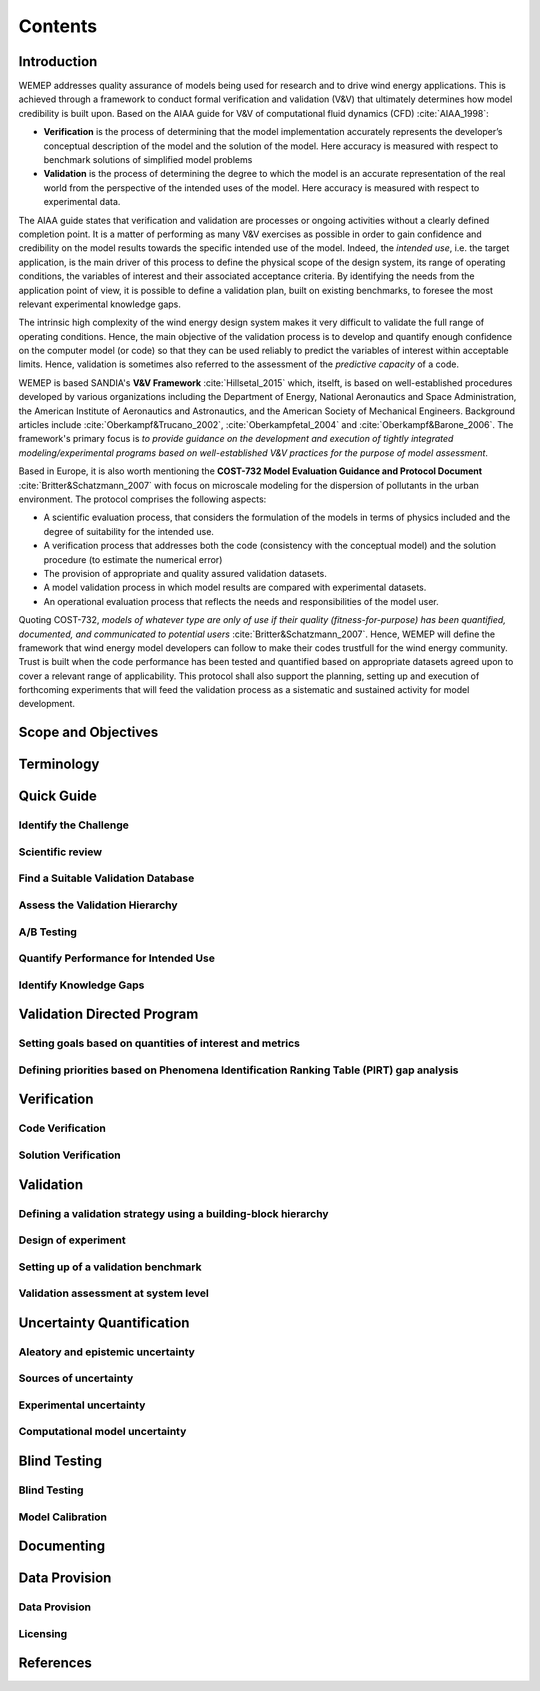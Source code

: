 Contents
========

Introduction
------------
WEMEP addresses quality assurance of models being used for research and to drive wind energy applications. This is achieved through a framework to conduct formal verification and validation (V&V) that ultimately determines how model credibility is built upon. Based on the AIAA guide for V&V of computational fluid dynamics (CFD) :cite:`AIAA_1998`: 

* **Verification** is the process of determining that the model implementation accurately represents the developer’s conceptual description of the model and the solution of the model. Here accuracy is measured with respect to benchmark solutions of simplified model problems

* **Validation** is the process of determining the degree to which the model is an accurate representation of the real world from the perspective of the intended uses of the model. Here accuracy is measured with respect to experimental data.

The AIAA guide states that verification and validation are processes or ongoing activities without a clearly defined completion point. It is a matter of performing as many V&V exercises as possible in order to gain confidence and credibility on the model results towards the specific intended use of the model. Indeed, the *intended use*, i.e. the target application, is the main driver of this process to define the physical scope of the design system, its range of operating conditions, the variables of interest and their associated acceptance criteria. By identifying the needs from the application point of view, it is possible to define a validation plan, built on existing benchmarks, to foresee the most relevant experimental knowledge gaps.

The intrinsic high complexity of the wind energy design system makes it very difficult to validate the full range of operating conditions. Hence, the main objective of the validation process is to develop and quantify enough confidence on the computer model (or code) so that they can be used reliably to predict the variables of interest within acceptable limits. Hence, validation is sometimes also referred to the assessment of the *predictive capacity* of a code.       

WEMEP is based SANDIA's **V&V Framework** :cite:`Hillsetal_2015` which, itselft, is based on well-established procedures developed by various organizations including the Department of Energy, National Aeronautics and Space Administration, the American Institute of Aeronautics and Astronautics, and the American Society of Mechanical Engineers. Background articles include :cite:`Oberkampf&Trucano_2002`, :cite:`Oberkampfetal_2004` and :cite:`Oberkampf&Barone_2006`. The framework's primary focus is *to provide guidance on the development and execution of tightly integrated modeling/experimental programs based on well-established V&V practices for the purpose of model assessment*.

Based in Europe, it is also worth mentioning the **COST-732 Model Evaluation Guidance and Protocol Document** :cite:`Britter&Schatzmann_2007` with focus on microscale modeling for the dispersion of pollutants in the urban environment. The protocol comprises the following aspects:

* A scientific evaluation process, that considers the formulation of the models in terms of physics included and the degree of suitability for the intended use. 
* A verification process that addresses both the code (consistency with the conceptual model) and the solution procedure (to estimate the numerical error)
* The provision of appropriate and quality assured validation datasets. 
* A model validation process in which model results are compared with experimental datasets.
* An operational evaluation process that reflects the needs and responsibilities of the model user.

Quoting COST-732, *models of whatever type are only of use if their quality (fitness-for-purpose) has been quantified, documented, and communicated to potential users* :cite:`Britter&Schatzmann_2007`. Hence, WEMEP will define the framework that wind energy model developers can follow to make their codes trustfull for the wind energy community. Trust is built when the code performance has been tested and quantified based on appropriate datasets agreed upon to cover a relevant range of applicability. This protocol shall also support the planning, setting up and execution of forthcoming experiments that will feed the validation process as a sistematic and sustained activity for model development. 


Scope and Objectives
--------------------


Terminology
-----------


Quick Guide
-----------

Identify the Challenge
^^^^^^^^^^^^^^^^^^^^^^

Scientific review
^^^^^^^^^^^^^^^^^

Find a Suitable Validation Database
^^^^^^^^^^^^^^^^^^^^^^^^^^^^^^^^^^^

Assess the Validation Hierarchy
^^^^^^^^^^^^^^^^^^^^^^^^^^^^^^^

A/B Testing
^^^^^^^^^^^

Quantify Performance for Intended Use
^^^^^^^^^^^^^^^^^^^^^^^^^^^^^^^^^^^^^

Identify Knowledge Gaps
^^^^^^^^^^^^^^^^^^^^^^^


Validation Directed Program 
---------------------------

Setting goals based on quantities of interest and metrics
^^^^^^^^^^^^^^^^^^^^^^^^^^^^^^^^^^^^^^^^^^^^^^^^^^^^^^^^^

Defining priorities based on Phenomena Identification Ranking Table (PIRT) gap analysis
^^^^^^^^^^^^^^^^^^^^^^^^^^^^^^^^^^^^^^^^^^^^^^^^^^^^^^^^^^^^^^^^^^^^^^^^^^^^^^^^^^^^^^^


Verification
------------

Code Verification
^^^^^^^^^^^^^^^^^

Solution Verification
^^^^^^^^^^^^^^^^^^^^^


Validation
----------

Defining a validation strategy using a building-block hierarchy
^^^^^^^^^^^^^^^^^^^^^^^^^^^^^^^^^^^^^^^^^^^^^^^^^^^^^^^^^^^^^^^

Design of experiment
^^^^^^^^^^^^^^^^^^^^

Setting up of a validation benchmark
^^^^^^^^^^^^^^^^^^^^^^^^^^^^^^^^^^^^

Validation assessment at system level 
^^^^^^^^^^^^^^^^^^^^^^^^^^^^^^^^^^^^^


Uncertainty Quantification
--------------------------

Aleatory and epistemic uncertainty 
^^^^^^^^^^^^^^^^^^^^^^^^^^^^^^^^^^

Sources of uncertainty
^^^^^^^^^^^^^^^^^^^^^^

Experimental uncertainty
^^^^^^^^^^^^^^^^^^^^^^^^

Computational model uncertainty
^^^^^^^^^^^^^^^^^^^^^^^^^^^^^^^


Blind Testing 
-------------

Blind Testing
^^^^^^^^^^^^^

Model Calibration
^^^^^^^^^^^^^^^^^


Documenting
-----------


Data Provision
--------------

Data Provision
^^^^^^^^^^^^^^

Licensing
^^^^^^^^^


References
----------
.. bibliography:: references.bib
	:all:


